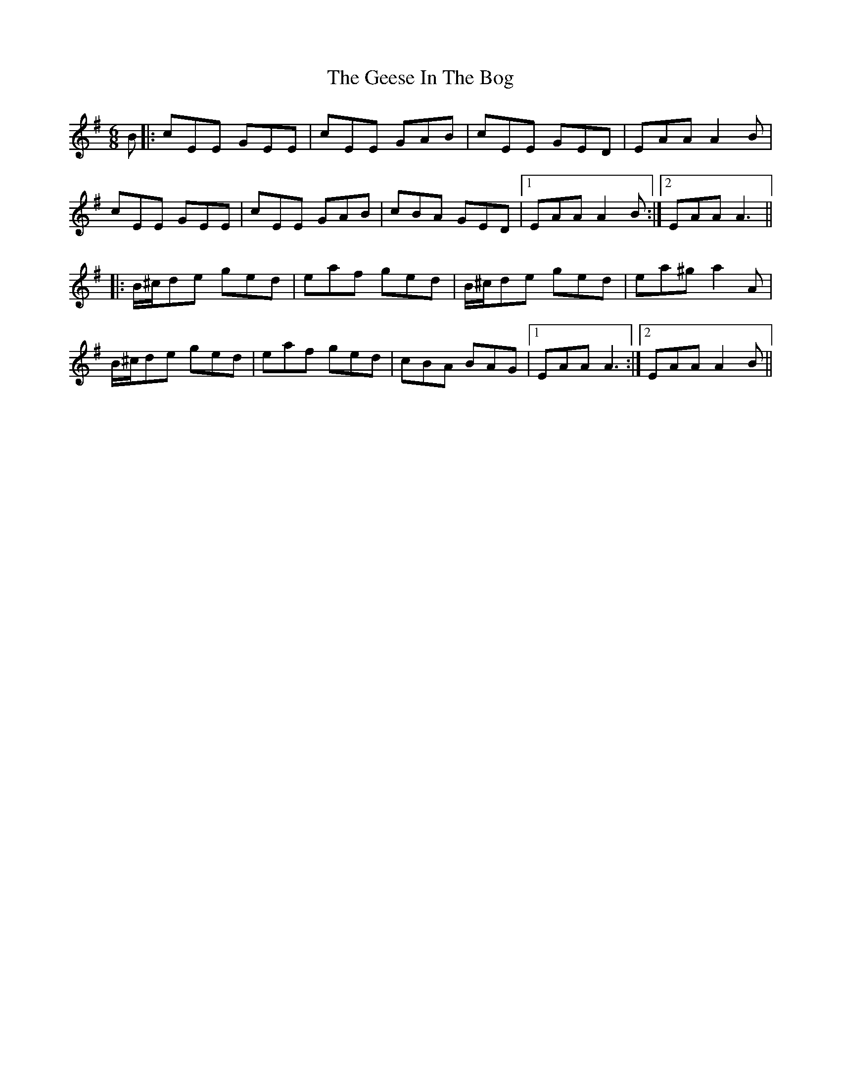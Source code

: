 X: 14965
T: Geese In The Bog, The
R: jig
M: 6/8
K: Adorian
B|:cEE GEE|cEE GAB|cEE GED|EAA A2B|
cEE GEE|cEE GAB|cBA GED|1 EAA A2B:|2 EAA A3||
|:B/^c/de ged|eaf ged|B/^c/de ged|ea^g a2A|
B/^c/de ged|eaf ged|cBA BAG|1 EAA A3:|2 EAA A2B||

